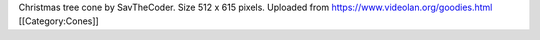 Christmas tree cone by SavTheCoder. Size 512 x 615 pixels. Uploaded from
https://www.videolan.org/goodies.html [[Category:Cones]]
